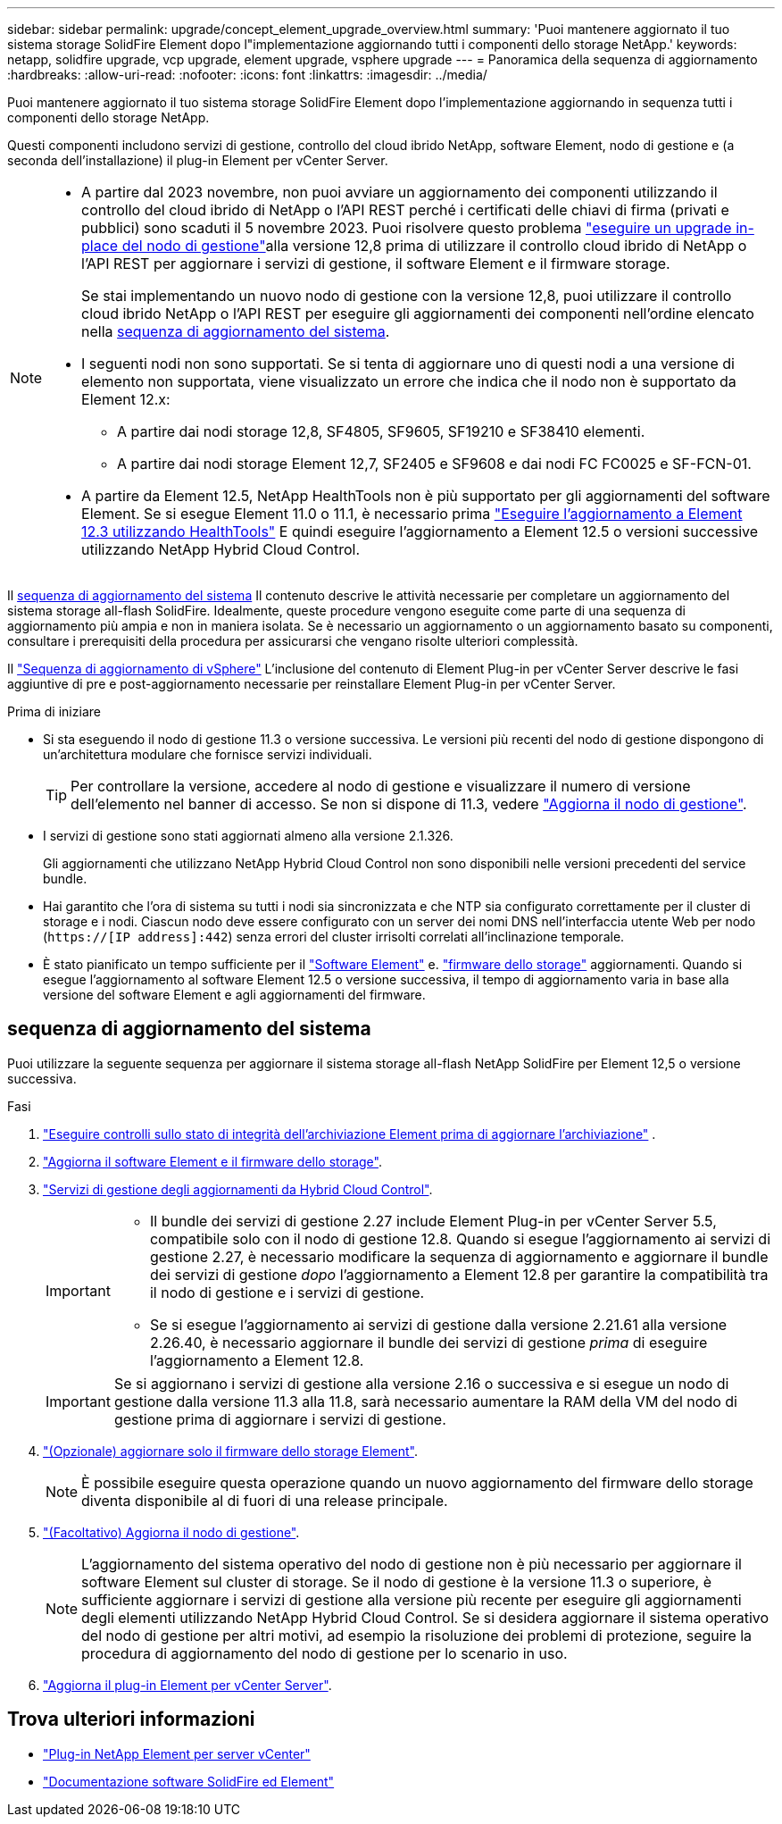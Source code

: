 ---
sidebar: sidebar 
permalink: upgrade/concept_element_upgrade_overview.html 
summary: 'Puoi mantenere aggiornato il tuo sistema storage SolidFire Element dopo l"implementazione aggiornando tutti i componenti dello storage NetApp.' 
keywords: netapp, solidfire upgrade, vcp upgrade, element upgrade, vsphere upgrade 
---
= Panoramica della sequenza di aggiornamento
:hardbreaks:
:allow-uri-read: 
:nofooter: 
:icons: font
:linkattrs: 
:imagesdir: ../media/


[role="lead"]
Puoi mantenere aggiornato il tuo sistema storage SolidFire Element dopo l'implementazione aggiornando in sequenza tutti i componenti dello storage NetApp.

Questi componenti includono servizi di gestione, controllo del cloud ibrido NetApp, software Element, nodo di gestione e (a seconda dell'installazione) il plug-in Element per vCenter Server.

[NOTE]
====
* A partire dal 2023 novembre, non puoi avviare un aggiornamento dei componenti utilizzando il controllo del cloud ibrido di NetApp o l'API REST perché i certificati delle chiavi di firma (privati e pubblici) sono scaduti il 5 novembre 2023. Puoi risolvere questo problema link:task_hcc_upgrade_management_node.html["eseguire un upgrade in-place del nodo di gestione"]alla versione 12,8 prima di utilizzare il controllo cloud ibrido di NetApp o l'API REST per aggiornare i servizi di gestione, il software Element e il firmware storage.
+
Se stai implementando un nuovo nodo di gestione con la versione 12,8, puoi utilizzare il controllo cloud ibrido NetApp o l'API REST per eseguire gli aggiornamenti dei componenti nell'ordine elencato nella <<sys_upgrade,sequenza di aggiornamento del sistema>>.

* I seguenti nodi non sono supportati. Se si tenta di aggiornare uno di questi nodi a una versione di elemento non supportata, viene visualizzato un errore che indica che il nodo non è supportato da Element 12.x:
+
** A partire dai nodi storage 12,8, SF4805, SF9605, SF19210 e SF38410 elementi.
** A partire dai nodi storage Element 12,7, SF2405 e SF9608 e dai nodi FC FC0025 e SF-FCN-01.


* A partire da Element 12.5, NetApp HealthTools non è più supportato per gli aggiornamenti del software Element. Se si esegue Element 11.0 o 11.1, è necessario prima https://docs.netapp.com/us-en/element-software-123/upgrade/task_hcc_upgrade_element_software.html#upgrade-element-software-at-connected-sites-using-healthtools["Eseguire l'aggiornamento a Element 12.3 utilizzando HealthTools"^] E quindi eseguire l'aggiornamento a Element 12.5 o versioni successive utilizzando NetApp Hybrid Cloud Control.


====
Il <<sys_upgrade,sequenza di aggiornamento del sistema>> Il contenuto descrive le attività necessarie per completare un aggiornamento del sistema storage all-flash SolidFire. Idealmente, queste procedure vengono eseguite come parte di una sequenza di aggiornamento più ampia e non in maniera isolata. Se è necessario un aggiornamento o un aggiornamento basato su componenti, consultare i prerequisiti della procedura per assicurarsi che vengano risolte ulteriori complessità.

Il link:task_sf_upgrade_all_vsphere.html["Sequenza di aggiornamento di vSphere"] L'inclusione del contenuto di Element Plug-in per vCenter Server descrive le fasi aggiuntive di pre e post-aggiornamento necessarie per reinstallare Element Plug-in per vCenter Server.

.Prima di iniziare
* Si sta eseguendo il nodo di gestione 11.3 o versione successiva. Le versioni più recenti del nodo di gestione dispongono di un'architettura modulare che fornisce servizi individuali.
+

TIP: Per controllare la versione, accedere al nodo di gestione e visualizzare il numero di versione dell'elemento nel banner di accesso. Se non si dispone di 11.3, vedere link:task_hcc_upgrade_management_node.html["Aggiorna il nodo di gestione"].

* I servizi di gestione sono stati aggiornati almeno alla versione 2.1.326.
+
Gli aggiornamenti che utilizzano NetApp Hybrid Cloud Control non sono disponibili nelle versioni precedenti del service bundle.

* Hai garantito che l'ora di sistema su tutti i nodi sia sincronizzata e che NTP sia configurato correttamente per il cluster di storage e i nodi. Ciascun nodo deve essere configurato con un server dei nomi DNS nell'interfaccia utente Web per nodo (`https://[IP address]:442`) senza errori del cluster irrisolti correlati all'inclinazione temporale.
* È stato pianificato un tempo sufficiente per il link:task_hcc_upgrade_element_software.html#element-upgrade-time["Software Element"] e. link:task_hcc_upgrade_storage_firmware.html#storage-firmware-upgrade["firmware dello storage"] aggiornamenti. Quando si esegue l'aggiornamento al software Element 12.5 o versione successiva, il tempo di aggiornamento varia in base alla versione del software Element e agli aggiornamenti del firmware.




== [[sys_upgrade]]sequenza di aggiornamento del sistema

Puoi utilizzare la seguente sequenza per aggiornare il sistema storage all-flash NetApp SolidFire per Element 12,5 o versione successiva.

.Fasi
. link:task_hcc_upgrade_element_prechecks.html["Eseguire controlli sullo stato di integrità dell'archiviazione Element prima di aggiornare l'archiviazione"] .
. link:task_hcc_upgrade_element_software.html["Aggiorna il software Element e il firmware dello storage"].
. link:task_hcc_update_management_services.html["Servizi di gestione degli aggiornamenti da Hybrid Cloud Control"].
+
[IMPORTANT]
====
** Il bundle dei servizi di gestione 2.27 include Element Plug-in per vCenter Server 5.5, compatibile solo con il nodo di gestione 12.8. Quando si esegue l'aggiornamento ai servizi di gestione 2.27, è necessario modificare la sequenza di aggiornamento e aggiornare il bundle dei servizi di gestione _dopo_ l'aggiornamento a Element 12.8 per garantire la compatibilità tra il nodo di gestione e i servizi di gestione.
** Se si esegue l'aggiornamento ai servizi di gestione dalla versione 2.21.61 alla versione 2.26.40, è necessario aggiornare il bundle dei servizi di gestione _prima_ di eseguire l'aggiornamento a Element 12.8.


====
+

IMPORTANT: Se si aggiornano i servizi di gestione alla versione 2.16 o successiva e si esegue un nodo di gestione dalla versione 11.3 alla 11.8, sarà necessario aumentare la RAM della VM del nodo di gestione prima di aggiornare i servizi di gestione.

. link:task_hcc_upgrade_storage_firmware.html["(Opzionale) aggiornare solo il firmware dello storage Element"].
+

NOTE: È possibile eseguire questa operazione quando un nuovo aggiornamento del firmware dello storage diventa disponibile al di fuori di una release principale.

. link:task_hcc_upgrade_management_node.html["(Facoltativo) Aggiorna il nodo di gestione"].
+

NOTE: L'aggiornamento del sistema operativo del nodo di gestione non è più necessario per aggiornare il software Element sul cluster di storage. Se il nodo di gestione è la versione 11.3 o superiore, è sufficiente aggiornare i servizi di gestione alla versione più recente per eseguire gli aggiornamenti degli elementi utilizzando NetApp Hybrid Cloud Control. Se si desidera aggiornare il sistema operativo del nodo di gestione per altri motivi, ad esempio la risoluzione dei problemi di protezione, seguire la procedura di aggiornamento del nodo di gestione per lo scenario in uso.

. link:task_vcp_upgrade_plugin.html["Aggiorna il plug-in Element per vCenter Server"].


[discrete]
== Trova ulteriori informazioni

* https://docs.netapp.com/us-en/vcp/index.html["Plug-in NetApp Element per server vCenter"^]
* https://docs.netapp.com/us-en/element-software/index.html["Documentazione software SolidFire ed Element"]

